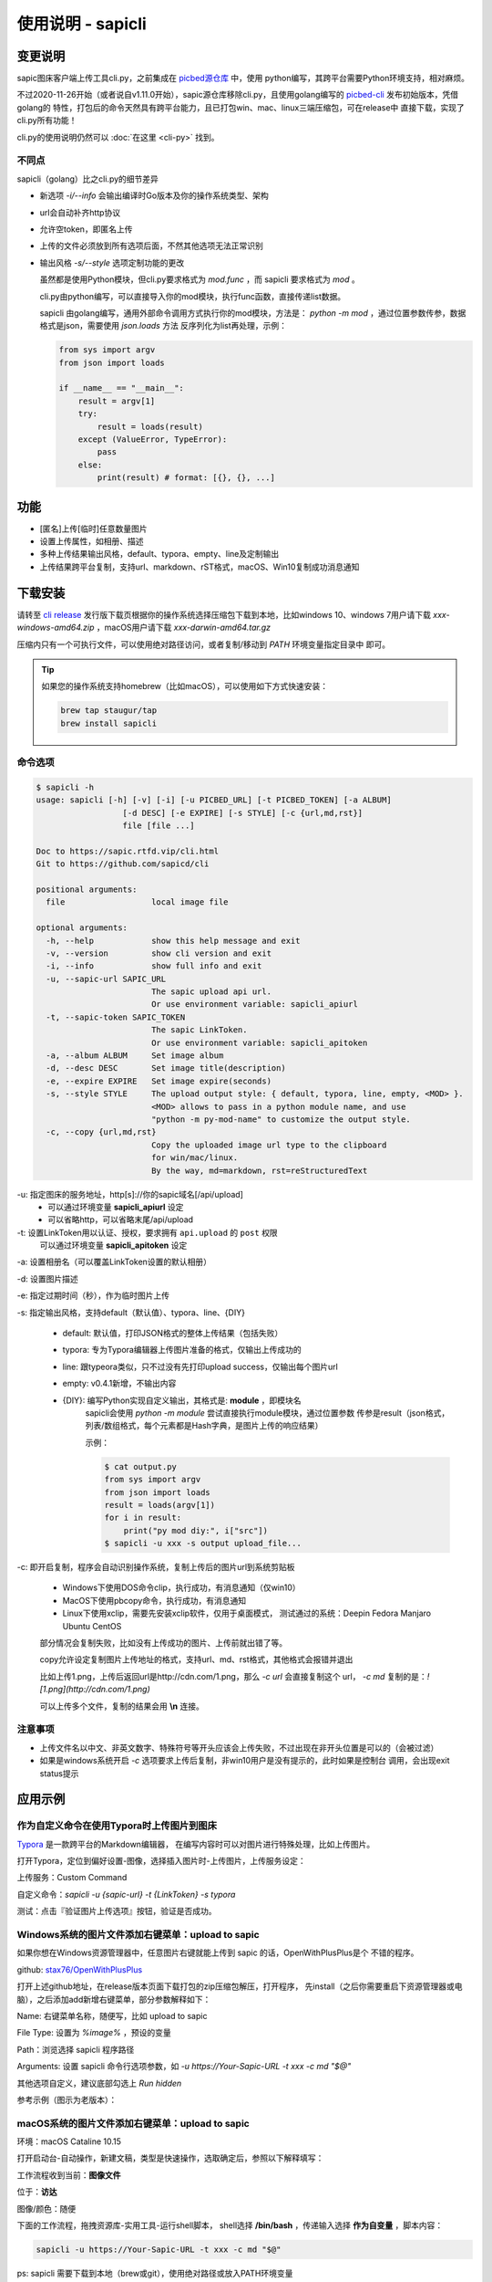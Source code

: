 .. _picbed-usgae-gocli:

======================
使用说明 - sapicli
======================

变更说明
========

sapic图床客户端上传工具cli.py，之前集成在
`picbed源仓库 <https://github.com/sapicd/sapic/tree/1.10.5/cli>`_ 中，使用
python编写，其跨平台需要Python环境支持，相对麻烦。

不过2020-11-26开始（或者说自v1.11.0开始），sapic源仓库移除cli.py，且使用golang编写的
`picbed-cli <https://github.com/sapicd/cli>`_ 发布初始版本，凭借golang的
特性，打包后的命令天然具有跨平台能力，且已打包win、mac、linux三端压缩包，可在release中
直接下载，实现了cli.py所有功能！

cli.py的使用说明仍然可以 :doc:`在这里 <cli-py>` 找到。

.. versionchanged:: 0.5.0

    为适应 v1.12.0 正式名称 sapic ，此 picbed-cli 命令行客户端程序自 v0.5 同步改名
    为 sapicli ，源码仓库是： https://github.com/sapicd/cli

.. versionchanged:: 0.5.2

    发版时tag增加 `v` 前缀，以便 go module 使用。

不同点
-------

sapicli（golang）比之cli.py的细节差异

- 新选项 `-i/--info` 会输出编译时Go版本及你的操作系统类型、架构

- url会自动补齐http协议

- 允许空token，即匿名上传

- 上传的文件必须放到所有选项后面，不然其他选项无法正常识别

- 输出风格 `-s/--style` 选项定制功能的更改

  虽然都是使用Python模块，但cli.py要求格式为 `mod.func` ，而 sapicli 要求格式为
  `mod` 。

  cli.py由python编写，可以直接导入你的mod模块，执行func函数，直接传递list数据。

  sapicli 由golang编写，通用外部命令调用方式执行你的mod模块，方法是：
  `python -m mod` ，通过位置参数传参，数据格式是json，需要使用 `json.loads` 方法
  反序列化为list再处理，示例：

  .. code-block:: python

    from sys import argv
    from json import loads

    if __name__ == "__main__":
        result = argv[1]
        try:
            result = loads(result)
        except (ValueError, TypeError):
            pass
        else:
            print(result) # format: [{}, {}, ...]

功能
=====

- [匿名]上传[临时]任意数量图片

- 设置上传属性，如相册、描述

- 多种上传结果输出风格，default、typora、empty、line及定制输出

- 上传结果跨平台复制，支持url、markdown、rST格式，macOS、Win10复制成功消息通知

下载安装
=========

请转至 `cli release <https://github.com/sapicd/cli/releases>`_
发行版下载页根据你的操作系统选择压缩包下载到本地，比如windows 10、windows 7用户请下载
`xxx-windows-amd64.zip` ，macOS用户请下载 `xxx-darwin-amd64.tar.gz`

.. image:: /_static/images/picbed-cli-release.png

压缩内只有一个可执行文件，可以使用绝对路径访问，或者复制/移动到 `PATH` 环境变量指定目录中
即可。

.. tip::

    如果您的操作系统支持homebrew（比如macOS），可以使用如下方式快速安装：

    .. code-block:: bash

        brew tap staugur/tap
        brew install sapicli

命令选项
----------

.. code-block:: bash

    $ sapicli -h
    usage: sapicli [-h] [-v] [-i] [-u PICBED_URL] [-t PICBED_TOKEN] [-a ALBUM]
                      [-d DESC] [-e EXPIRE] [-s STYLE] [-c {url,md,rst}]
                      file [file ...]

    Doc to https://sapic.rtfd.vip/cli.html
    Git to https://github.com/sapicd/cli

    positional arguments:
      file                  local image file

    optional arguments:
      -h, --help            show this help message and exit
      -v, --version         show cli version and exit
      -i, --info            show full info and exit
      -u, --sapic-url SAPIC_URL
                            The sapic upload api url.
                            Or use environment variable: sapicli_apiurl
      -t, --sapic-token SAPIC_TOKEN
                            The sapic LinkToken.
                            Or use environment variable: sapicli_apitoken
      -a, --album ALBUM     Set image album
      -d, --desc DESC       Set image title(description)
      -e, --expire EXPIRE   Set image expire(seconds)
      -s, --style STYLE     The upload output style: { default, typora, line, empty, <MOD> }.
                            <MOD> allows to pass in a python module name, and use
                            "python -m py-mod-name" to customize the output style.
      -c, --copy {url,md,rst}
                            Copy the uploaded image url type to the clipboard
                            for win/mac/linux.
                            By the way, md=markdown, rst=reStructuredText

-u: 指定图床的服务地址，http[s]://你的sapic域名[/api/upload]
    - 可以通过环境变量 **sapicli_apiurl** 设定
    - 可以省略http，可以省略末尾/api/upload

-t: 设置LinkToken用以认证、授权，要求拥有 ``api.upload`` 的 ``post`` 权限
    可以通过环境变量 **sapicli_apitoken** 设定

-a: 设置相册名（可以覆盖LinkToken设置的默认相册）

-d: 设置图片描述

-e: 指定过期时间（秒），作为临时图片上传

-s: 指定输出风格，支持default（默认值）、typora、line、{DIY}

    - default: 默认值，打印JSON格式的整体上传结果（包括失败）

    - typora: 专为Typora编辑器上传图片准备的格式，仅输出上传成功的

    - line: 跟typeora类似，只不过没有先打印upload success，仅输出每个图片url

    - empty: v0.4.1新增，不输出内容

    - {DIY}: 编写Python实现自定义输出，其格式是: **module** ，即模块名
        sapicli会使用 `python -m module` 尝试直接执行module模块，通过位置参数
        传参是result（json格式，列表/数组格式，每个元素都是Hash字典，是图片上传的响应结果）

        示例：

        .. code-block:: bash

            $ cat output.py
            from sys import argv
            from json import loads
            result = loads(argv[1])
            for i in result:
                print("py mod diy:", i["src"])
            $ sapicli -u xxx -s output upload_file...

-c: 即开启复制，程序会自动识别操作系统，复制上传后的图片url到系统剪贴板

    - Windows下使用DOS命令clip，执行成功，有消息通知（仅win10）

    - MacOS下使用pbcopy命令，执行成功，有消息通知

    - Linux下使用xclip，需要先安装xclip软件，仅用于桌面模式，
      测试通过的系统：Deepin Fedora Manjaro Ubuntu CentOS

    部分情况会复制失败，比如没有上传成功的图片、上传前就出错了等。

    copy允许设定复制图片上传地址的格式，支持url、md、rst格式，其他格式会报错并退出

    比如上传1.png，上传后返回url是http://cdn.com/1.png，那么 `-c url` 会直接复制这个
    url， `-c md` 复制的是：`![1.png](http://cdn.com/1.png)`

    可以上传多个文件，复制的结果会用 **\\n** 连接。

注意事项
--------

- 上传文件名以中文、非英文数字、特殊符号等开头应该会上传失败，不过出现在非开头位置是可以的（会被过滤）

- 如果是windows系统开启 `-c` 选项要求上传后复制，非win10用户是没有提示的，此时如果是控制台
  调用，会出现exit status提示

应用示例
==========

.. _picbed-upload-typora:

作为自定义命令在使用Typora时上传图片到图床
----------------------------------------------

`Typora <https://typora.io>`_ 是一款跨平台的Markdown编辑器，
在编写内容时可以对图片进行特殊处理，比如上传图片。

打开Typora，定位到偏好设置-图像，选择插入图片时-上传图片，上传服务设定：

上传服务：Custom Command

自定义命令：`sapicli -u {sapic-url} -t {LinkToken} -s typora`

测试：点击『验证图片上传选项』按钮，验证是否成功。

.. _picbed-upload-rightmenu-windows:

Windows系统的图片文件添加右键菜单：upload to sapic
-----------------------------------------------------

如果你想在Windows资源管理器中，任意图片右键就能上传到 sapic 的话，OpenWithPlusPlus是个
不错的程序。

github: `stax76/OpenWithPlusPlus <https://github.com/stax76/OpenWithPlusPlus>`_

打开上述github地址，在release版本页面下载打包的zip压缩包解压，打开程序，
先install（之后你需要重启下资源管理器或电脑），之后添加add新增右键菜单，部分参数解释如下：

Name: 右键菜单名称，随便写，比如 upload to sapic

File Type: 设置为 `%image%` ，预设的变量

Path：浏览选择 sapicli 程序路径

Arguments: 设置 sapicli 命令行选项参数，如 `-u https://Your-Sapic-URL -t xxx -c md "$@"`

其他选项自定义，建议底部勾选上 `Run hidden`

参考示例（图示为老版本）：

.. image:: https://static.saintic.com/picbed/staugur/2020/11/26/openwithpp-3.png

.. _picbed-upload-rightmenu-macos:

macOS系统的图片文件添加右键菜单：upload to sapic
--------------------------------------------------

环境：macOS Cataline 10.15

打开启动台-自动操作，新建文稿，类型是快速操作，选取确定后，参照以下解释填写：

工作流程收到当前：**图像文件**

位于：**访达**

图像/颜色：随便

下面的工作流程，拖拽资源库-实用工具-运行shell脚本，
shell选择 **/bin/bash** ，传递输入选择 **作为自变量** ，脚本内容：

.. code-block:: bash

    sapicli -u https://Your-Sapic-URL -t xxx -c md "$@"

ps: sapicli 需要下载到本地（brew或git），使用绝对路径或放入PATH环境变量

填写完成后，保存，保存的文件名随便，比如 upload to sapic

参考示例（图示为老版本）：

.. image:: https://static.saintic.com/picbed/staugur/2020/11/26/automator-rightmenu.png
